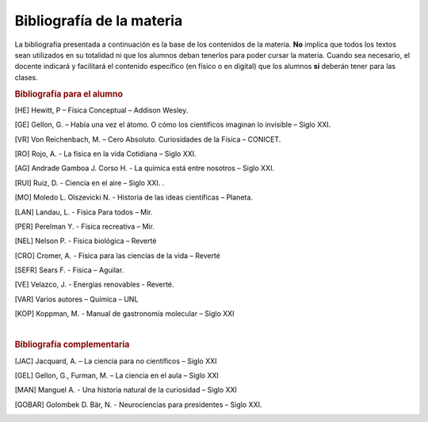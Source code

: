 .. title: Bibliografía físicoquímica 3º
.. slug: bib-fisicoquimica3-2020
.. date: 2020-01-05
.. tags: bib, bib-fisicoquimica3
.. category: 
.. link: 
.. description: bibliografía fisicoquimica 2020
.. type: text
.. hidetitle: true
.. has_math: true

Bibliografía de la materia
==========================

La bibliografía presentada a continuación es la base de los contenidos de la materia. **No** implica que todos los textos sean 
utilizados en su totalidad ni que los alumnos deban tenerlos para poder cursar la materia.
Cuando sea necesario, el docente indicará y facilitará el contenido  específico (en físico o en digital) que los alumnos **si** deberán tener
para las clases.

.. rubric:: Bibliografía para el alumno

.. [HE] Hewitt, P – Física Conceptual – Addison Wesley. 

.. [GE] Gellon, G. – Había una vez el átomo. O cómo los científicos imaginan lo invisible – Siglo XXI. 

.. [VR] Von Reichenbach, M. – Cero Absoluto. Curiosidades de la Física – CONICET. 

.. [RO] Rojo, A. - La física en la vida Cotidiana – Siglo XXI. 

.. [AG] Andrade Gamboa J. Corso H. - La química está entre nosotros – Siglo XXI. 

.. [RUI] Ruiz, D. - Ciencia en el aire – Siglo XXI. . 

.. [MO] Moledo L. Olszevicki N. - Historia de las ideas científicas – Planeta. 

.. [LAN] Landau, L. - Física Para todos – Mir. 

.. [PER] Perelman Y. - Física recreativa – Mir. 

.. [NEL] Nelson P. - Física biológica – Reverté 

.. [CRO] Cromer, A. - Física para las ciencias de la vida – Reverté

.. [SEFR] Sears F. - Física – Aguilar. 

.. [VE] Velazco, J. - Energías renovables - Reverté. 

.. [VAR] Varios autores – Química – UNL 

.. [KOP] Koppman, M. - Manual de gastronomía molecular – Siglo XXI 

|

.. rubric:: Bibliografía complementaria

.. [JAC] Jacquard, A. – La ciencia para no científicos – Siglo XXI 

.. [GEL] Gellon, G., Furman, M. – La ciencia en el aula – Siglo XXI

.. [MAN] Manguel A. - Una historia natural de la curiosidad – Siglo XXI

.. [GOBAR] Golombek D. Bär, N. - Neurociencias para presidentes – Siglo XXI.
